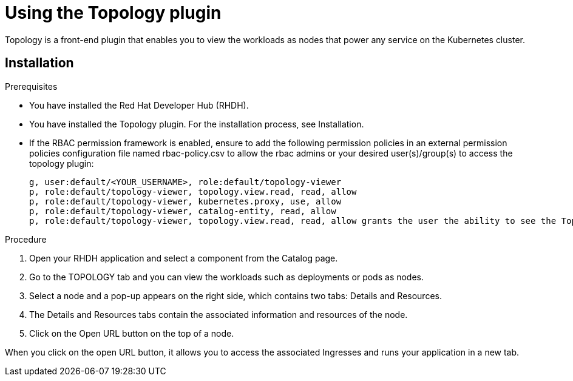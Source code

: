 = Using the Topology plugin
Topology is a front-end plugin that enables you to view the workloads as nodes that power any service on the Kubernetes cluster.

== Installation
.Prerequisites
* You have installed the Red Hat Developer Hub (RHDH).
* You have installed the Topology plugin. For the installation process, see Installation.
* If the RBAC permission framework is enabled, ensure to add the following permission policies in an external permission policies configuration file named rbac-policy.csv to allow the rbac admins or your desired user(s)/group(s) to access the topology plugin:
+
[source,bash]
----
g, user:default/<YOUR_USERNAME>, role:default/topology-viewer
p, role:default/topology-viewer, topology.view.read, read, allow
p, role:default/topology-viewer, kubernetes.proxy, use, allow
p, role:default/topology-viewer, catalog-entity, read, allow
p, role:default/topology-viewer, topology.view.read, read, allow grants the user the ability to see the Topology panel. p, role:default/topology-viewer, kubernetes.proxy, use, allow grants the user the ability to view the pod logs. p, role:default/topology-viewer, catalog-entity, read, allow grants the user the ability to see the catalog item.
----

.Procedure

. Open your RHDH application and select a component from the Catalog page.
. Go to the TOPOLOGY tab and you can view the workloads such as deployments or pods as nodes.

. Select a node and a pop-up appears on the right side, which contains two tabs: Details and Resources.


. The Details and Resources tabs contain the associated information and resources of the node.

. Click on the Open URL button on the top of a node.

When you click on the open URL button, it allows you to access the associated Ingresses and runs your application in a new tab.

